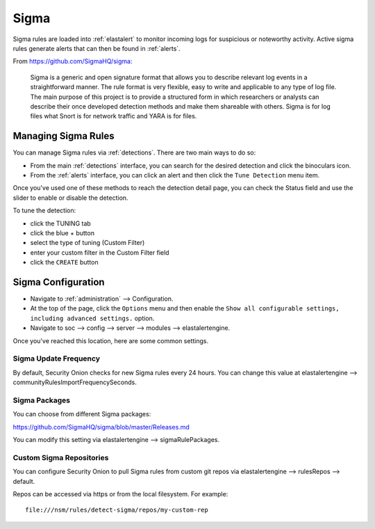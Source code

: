 .. _sigma:

Sigma
=====

Sigma rules are loaded into :ref:`elastalert` to monitor incoming logs for suspicious or noteworthy activity. Active sigma rules generate alerts that can then be found in :ref:`alerts`.

From https://github.com/SigmaHQ/sigma:

    Sigma is a generic and open signature format that allows you to describe relevant log events in a straightforward manner. The rule format is very flexible, easy to write and applicable to any type of log file. The main purpose of this project is to provide a structured form in which researchers or analysts can describe their once developed detection methods and make them shareable with others. Sigma is for log files what Snort is for network traffic and YARA is for files.

Managing Sigma Rules
--------------------

You can manage Sigma rules via :ref:`detections`. There are two main ways to do so:

- From the main :ref:`detections` interface, you can search for the desired detection and click the binoculars icon.
- From the :ref:`alerts` interface, you can click an alert and then click the ``Tune Detection`` menu item.

Once you've used one of these methods to reach the detection detail page, you can check the Status field and use the slider to enable or disable the detection.

.. image:: images/60_detection_sigma.png
  :target: _images/60_detection_sigma.png

To tune the detection:

- click the TUNING tab
- click the blue + button
- select the type of tuning (Custom Filter)
- enter your custom filter in the Custom Filter field
- click the ``CREATE`` button

Sigma Configuration
-------------------

- Navigate to :ref:`administration` --> Configuration.
- At the top of the page, click the ``Options`` menu and then enable the ``Show all configurable settings, including advanced settings.`` option.
- Navigate to soc --> config --> server --> modules --> elastalertengine.

Once you've reached this location, here are some common settings.

Sigma Update Frequency
~~~~~~~~~~~~~~~~~~~~~~

By default, Security Onion checks for new Sigma rules every 24 hours. You can change this value at elastalertengine --> communityRulesImportFrequencySeconds.

Sigma Packages
~~~~~~~~~~~~~~

You can choose from different Sigma packages:

https://github.com/SigmaHQ/sigma/blob/master/Releases.md

You can modify this setting via elastalertengine --> sigmaRulePackages.

Custom Sigma Repositories
~~~~~~~~~~~~~~~~~~~~~~~~~

You can configure Security Onion to pull Sigma rules from custom git repos via elastalertengine --> rulesRepos --> default. 

Repos can be accessed via https or from the local filesystem. For example:

::

        file:///nsm/rules/detect-sigma/repos/my-custom-rep

